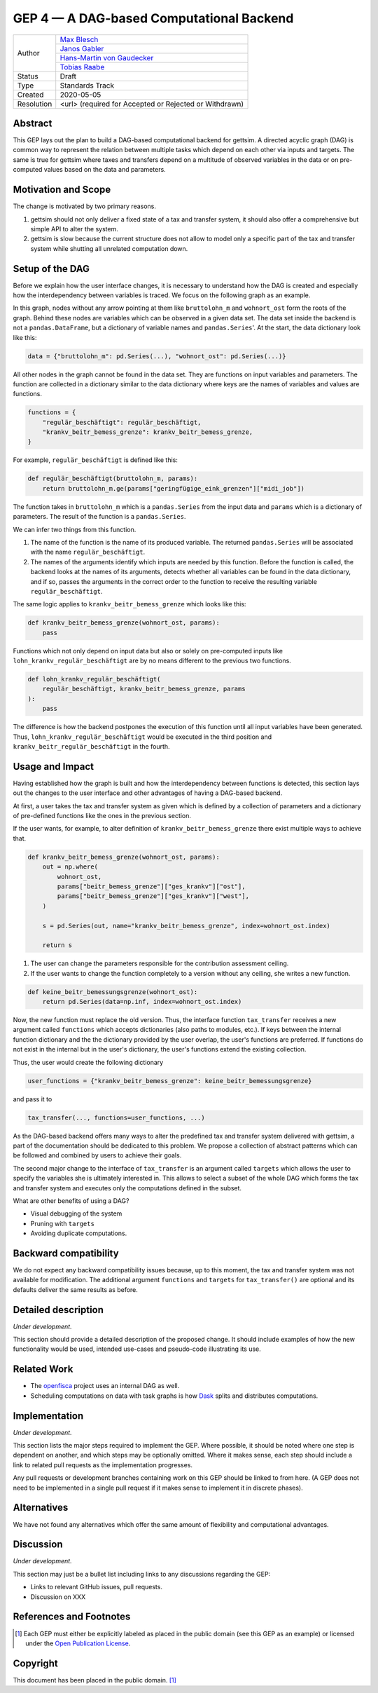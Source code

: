 =========================================
GEP 4 — A DAG-based Computational Backend
=========================================

+------------+---------------------------------------------------------------+
| Author     | `Max Blesch <https://github.com/MaxBlesch>`_                  |
+            +---------------------------------------------------------------+
|            | `Janos Gabler <https://github.com/janosg>`_                   |
+            +---------------------------------------------------------------+
|            | `Hans-Martin von Gaudecker <https://github.com/hmgaudecker>`_ |
+            +---------------------------------------------------------------+
|            | `Tobias Raabe <https://github.com/tobiasraabe>`_              |
+------------+---------------------------------------------------------------+
| Status     | Draft                                                         |
+------------+---------------------------------------------------------------+
| Type       | Standards Track                                               |
+------------+---------------------------------------------------------------+
| Created    | 2020-05-05                                                    |
+------------+---------------------------------------------------------------+
| Resolution | <url> (required for Accepted or Rejected or Withdrawn)        |
+------------+---------------------------------------------------------------+


Abstract
--------

This GEP lays out the plan to build a DAG-based computational backend for gettsim. A
directed acyclic graph (DAG) is common way to represent the relation between multiple
tasks which depend on each other via inputs and targets. The same is true for gettsim
where taxes and transfers depend on a multitude of observed variables in the data or on
pre-computed values based on the data and parameters.


Motivation and Scope
--------------------

The change is motivated by two primary reasons.

1. gettsim should not only deliver a fixed state of a tax and transfer system, it should
   also offer a comprehensive but simple API to alter the system.

2. gettsim is slow because the current structure does not allow to model only a specific
   part of the tax and transfer system while shutting all unrelated computation down.


Setup of the DAG
----------------

Before we explain how the user interface changes, it is necessary to understand how the
DAG is created and especially how the interdependency between variables is traced. We
focus on the following graph as an example.

.. image:: dag-example.png

In this graph, nodes without any arrow pointing at them like ``bruttolohn_m`` and
``wohnort_ost`` form the roots of the graph. Behind these nodes are variables which can
be observed in a given data set. The data set inside the backend is not a
``pandas.DataFrame``, but a dictionary of variable names and ``pandas.Series``'. At the
start, the data dictionary look like this:

.. code-block:: python

    data = {"bruttolohn_m": pd.Series(...), "wohnort_ost": pd.Series(...)}

All other nodes in the graph cannot be found in the data set. They are functions on
input variables and parameters. The function are collected in a dictionary similar to
the data dictionary where keys are the names of variables and values are functions.

.. code-block:: python

    functions = {
        "regulär_beschäftigt": regulär_beschäftigt,
        "krankv_beitr_bemess_grenze": krankv_beitr_bemess_grenze,
    }


For example, ``regulär_beschäftigt`` is defined like this:

.. code-block:: python

    def regulär_beschäftigt(bruttolohn_m, params):
        return bruttolohn_m.ge(params["geringfügige_eink_grenzen"]["midi_job"])

The function takes in ``bruttolohn_m`` which is a ``pandas.Series`` from the input data
and ``params`` which is a dictionary of parameters. The result of the function is a
``pandas.Series``.

We can infer two things from this function.

1. The name of the function is the name of its produced variable. The returned
   ``pandas.Series`` will be associated with the name ``regulär_beschäftigt``.

2. The names of the arguments identify which inputs are needed by this function. Before
   the function is called, the backend looks at the names of its arguments, detects
   whether all variables can be found in the data dictionary, and if so, passes the
   arguments in the correct order to the function to receive the resulting variable
   ``regulär_beschäftigt``.

The same logic applies to ``krankv_beitr_bemess_grenze`` which looks like this:

.. code-block:: python

    def krankv_beitr_bemess_grenze(wohnort_ost, params):
        pass

Functions which not only depend on input data but also or solely on pre-computed inputs
like ``lohn_krankv_regulär_beschäftigt`` are by no means different to the previous two
functions.

.. code-block:: python

    def lohn_krankv_regulär_beschäftigt(
        regulär_beschäftigt, krankv_beitr_bemess_grenze, params
    ):
        pass

The difference is how the backend postpones the execution of this function until all
input variables have been generated. Thus, ``lohn_krankv_regulär_beschäftigt`` would be
executed in the third position and ``krankv_beitr_regulär_beschäftigt`` in the fourth.


Usage and Impact
----------------

Having established how the graph is built and how the interdependency between functions
is detected, this section lays out the changes to the user interface and other
advantages of having a DAG-based backend.

At first, a user takes the tax and transfer system as given which is defined by a
collection of parameters and a dictionary of pre-defined functions like the ones in the
previous section.

If the user wants, for example, to alter definition of ``krankv_beitr_bemess_grenze``
there exist multiple ways to achieve that.

.. code-block:: python

    def krankv_beitr_bemess_grenze(wohnort_ost, params):
        out = np.where(
            wohnort_ost,
            params["beitr_bemess_grenze"]["ges_krankv"]["ost"],
            params["beitr_bemess_grenze"]["ges_krankv"]["west"],
        )

        s = pd.Series(out, name="krankv_beitr_bemess_grenze", index=wohnort_ost.index)

        return s

1. The user can change the parameters responsible for the contribution assessment
   ceiling.

2. If the user wants to change the function completely to a version without any ceiling,
   she writes a new function.

.. code-block:: python

    def keine_beitr_bemessungsgrenze(wohnort_ost):
        return pd.Series(data=np.inf, index=wohnort_ost.index)

Now, the new function must replace the old version. Thus, the interface function
``tax_transfer`` receives a new argument called ``functions`` which accepts dictionaries
(also paths to modules, etc.). If keys between the internal function dictionary and the
the dictionary provided by the user overlap, the user's functions are preferred. If
functions do not exist in the internal but in the user's dictionary, the user's
functions extend the existing collection.

Thus, the user would create the following dictionary

.. code-block:: python

    user_functions = {"krankv_beitr_bemess_grenze": keine_beitr_bemessungsgrenze}

and pass it to

.. code-block:: python

    tax_transfer(..., functions=user_functions, ...)

As the DAG-based backend offers many ways to alter the predefined tax and transfer
system delivered with gettsim, a part of the documentation should be dedicated to this
problem. We propose a collection of abstract patterns which can be followed and combined
by users to achieve their goals.

The second major change to the interface of ``tax_transfer`` is an argument called
``targets`` which allows the user to specify the variables she is ultimately interested
in. This allows to select a subset of the whole DAG which forms the tax and transfer
system and executes only the computations defined in the subset.

What are other benefits of using a DAG?

- Visual debugging of the system
- Pruning with ``targets``
- Avoiding duplicate computations.


Backward compatibility
----------------------

We do not expect any backward compatibility issues because, up to this moment, the tax
and transfer system was not available for modification. The additional argument
``functions`` and ``targets`` for ``tax_transfer()`` are optional and its defaults
deliver the same results as before.


Detailed description
--------------------

*Under development.*

This section should provide a detailed description of the proposed change. It should
include examples of how the new functionality would be used, intended use-cases and
pseudo-code illustrating its use.


Related Work
------------

- The `openfisca <https://github.com/openfisca/>`_ project uses an internal DAG as well.
- Scheduling computations on data with task graphs is how `Dask
  <https://docs.dask.org/>`_ splits and distributes computations.


Implementation
--------------

*Under development.*

This section lists the major steps required to implement the GEP.  Where possible, it
should be noted where one step is dependent on another, and which steps may be
optionally omitted.  Where it makes sense, each step should include a link to related
pull requests as the implementation progresses.

Any pull requests or development branches containing work on this GEP should be linked
to from here.  (A GEP does not need to be implemented in a single pull request if it
makes sense to implement it in discrete phases).


Alternatives
------------

We have not found any alternatives which offer the same amount of flexibility and
computational advantages.


Discussion
----------

*Under development.*

This section may just be a bullet list including links to any discussions regarding the
GEP:

- Links to relevant GitHub issues, pull requests.
- Discussion on XXX


References and Footnotes
------------------------

.. [1] Each GEP must either be explicitly labeled as placed in the public domain (see
       this GEP as an example) or licensed under the `Open Publication License`_.

.. _Open Publication License: https://www.opencontent.org/openpub/

.. _#general/geps: https://gettsim.zulipchat.com/#narrow/stream/212222-general/topic/GEPs


Copyright
---------

This document has been placed in the public domain. [1]_
